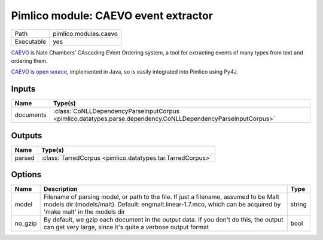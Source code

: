 Pimlico module: CAEVO event extractor
~~~~~~~~~~~~~~~~~~~~~~~~~~~~~~~~~~~~~

.. py:module:: pimlico.modules.caevo

+------------+-----------------------+
| Path       | pimlico.modules.caevo |
+------------+-----------------------+
| Executable | yes                   |
+------------+-----------------------+

`CAEVO <http://www.usna.edu/Users/cs/nchamber/caevo/>`_ is Nate Chambers' CAscading EVent Ordering system,
a tool for extracting events of many types from text and ordering them.

`CAEVO is open source <https://github.com/nchambers/caevo>`_, implemented in Java, so is easily integrated
into Pimlico using Py4J.

.. todo::

   The implementation of this module is incomplete. I've mostly written the Py4J gateway, but not the Python side yet.


Inputs
======

+-----------+---------------------------------------------------------------------------------------------------------------+
| Name      | Type(s)                                                                                                       |
+===========+===============================================================================================================+
| documents | :class:`CoNLLDependencyParseInputCorpus <pimlico.datatypes.parse.dependency.CoNLLDependencyParseInputCorpus>` |
+-----------+---------------------------------------------------------------------------------------------------------------+

Outputs
=======

+--------+------------------------------------------------------------+
| Name   | Type(s)                                                    |
+========+============================================================+
| parsed | :class:`TarredCorpus <pimlico.datatypes.tar.TarredCorpus>` |
+--------+------------------------------------------------------------+

Options
=======

+---------+----------------------------------------------------------------------------------------------------------------------------------------------------------------------------------------------------------+--------+
| Name    | Description                                                                                                                                                                                              | Type   |
+=========+==========================================================================================================================================================================================================+========+
| model   | Filename of parsing model, or path to the file. If just a filename, assumed to be Malt models dir (models/malt). Default: engmalt.linear-1.7.mco, which can be acquired by 'make malt' in the models dir | string |
+---------+----------------------------------------------------------------------------------------------------------------------------------------------------------------------------------------------------------+--------+
| no_gzip | By default, we gzip each document in the output data. If you don't do this, the output can get very large, since it's quite a verbose output format                                                      | bool   |
+---------+----------------------------------------------------------------------------------------------------------------------------------------------------------------------------------------------------------+--------+

